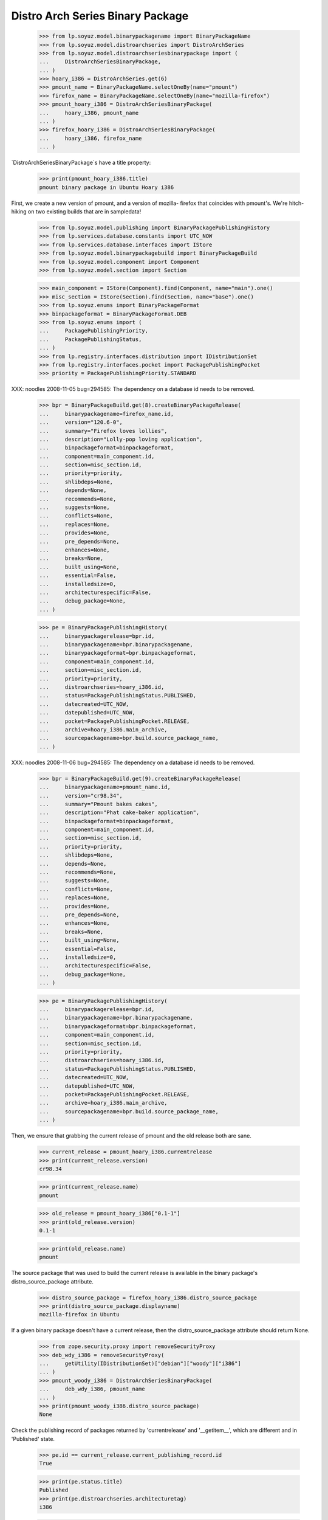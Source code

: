 =================================
Distro Arch Series Binary Package
=================================

    >>> from lp.soyuz.model.binarypackagename import BinaryPackageName
    >>> from lp.soyuz.model.distroarchseries import DistroArchSeries
    >>> from lp.soyuz.model.distroarchseriesbinarypackage import (
    ...     DistroArchSeriesBinaryPackage,
    ... )
    >>> hoary_i386 = DistroArchSeries.get(6)
    >>> pmount_name = BinaryPackageName.selectOneBy(name="pmount")
    >>> firefox_name = BinaryPackageName.selectOneBy(name="mozilla-firefox")
    >>> pmount_hoary_i386 = DistroArchSeriesBinaryPackage(
    ...     hoary_i386, pmount_name
    ... )
    >>> firefox_hoary_i386 = DistroArchSeriesBinaryPackage(
    ...     hoary_i386, firefox_name
    ... )

`DistroArchSeriesBinaryPackage`s have a title property:

    >>> print(pmount_hoary_i386.title)
    pmount binary package in Ubuntu Hoary i386

First, we create a new version of pmount, and a version of mozilla-
firefox that coincides with pmount's. We're hitch-hiking on two existing
builds that are in sampledata!

    >>> from lp.soyuz.model.publishing import BinaryPackagePublishingHistory
    >>> from lp.services.database.constants import UTC_NOW
    >>> from lp.services.database.interfaces import IStore
    >>> from lp.soyuz.model.binarypackagebuild import BinaryPackageBuild
    >>> from lp.soyuz.model.component import Component
    >>> from lp.soyuz.model.section import Section

    >>> main_component = IStore(Component).find(Component, name="main").one()
    >>> misc_section = IStore(Section).find(Section, name="base").one()
    >>> from lp.soyuz.enums import BinaryPackageFormat
    >>> binpackageformat = BinaryPackageFormat.DEB
    >>> from lp.soyuz.enums import (
    ...     PackagePublishingPriority,
    ...     PackagePublishingStatus,
    ... )
    >>> from lp.registry.interfaces.distribution import IDistributionSet
    >>> from lp.registry.interfaces.pocket import PackagePublishingPocket
    >>> priority = PackagePublishingPriority.STANDARD

XXX: noodles 2008-11-05 bug=294585: The dependency on a database id
needs to be removed.

    >>> bpr = BinaryPackageBuild.get(8).createBinaryPackageRelease(
    ...     binarypackagename=firefox_name.id,
    ...     version="120.6-0",
    ...     summary="Firefox loves lollies",
    ...     description="Lolly-pop loving application",
    ...     binpackageformat=binpackageformat,
    ...     component=main_component.id,
    ...     section=misc_section.id,
    ...     priority=priority,
    ...     shlibdeps=None,
    ...     depends=None,
    ...     recommends=None,
    ...     suggests=None,
    ...     conflicts=None,
    ...     replaces=None,
    ...     provides=None,
    ...     pre_depends=None,
    ...     enhances=None,
    ...     breaks=None,
    ...     built_using=None,
    ...     essential=False,
    ...     installedsize=0,
    ...     architecturespecific=False,
    ...     debug_package=None,
    ... )

    >>> pe = BinaryPackagePublishingHistory(
    ...     binarypackagerelease=bpr.id,
    ...     binarypackagename=bpr.binarypackagename,
    ...     binarypackageformat=bpr.binpackageformat,
    ...     component=main_component.id,
    ...     section=misc_section.id,
    ...     priority=priority,
    ...     distroarchseries=hoary_i386.id,
    ...     status=PackagePublishingStatus.PUBLISHED,
    ...     datecreated=UTC_NOW,
    ...     datepublished=UTC_NOW,
    ...     pocket=PackagePublishingPocket.RELEASE,
    ...     archive=hoary_i386.main_archive,
    ...     sourcepackagename=bpr.build.source_package_name,
    ... )

XXX: noodles 2008-11-06 bug=294585: The dependency on a database id
needs to be removed.

    >>> bpr = BinaryPackageBuild.get(9).createBinaryPackageRelease(
    ...     binarypackagename=pmount_name.id,
    ...     version="cr98.34",
    ...     summary="Pmount bakes cakes",
    ...     description="Phat cake-baker application",
    ...     binpackageformat=binpackageformat,
    ...     component=main_component.id,
    ...     section=misc_section.id,
    ...     priority=priority,
    ...     shlibdeps=None,
    ...     depends=None,
    ...     recommends=None,
    ...     suggests=None,
    ...     conflicts=None,
    ...     replaces=None,
    ...     provides=None,
    ...     pre_depends=None,
    ...     enhances=None,
    ...     breaks=None,
    ...     built_using=None,
    ...     essential=False,
    ...     installedsize=0,
    ...     architecturespecific=False,
    ...     debug_package=None,
    ... )

    >>> pe = BinaryPackagePublishingHistory(
    ...     binarypackagerelease=bpr.id,
    ...     binarypackagename=bpr.binarypackagename,
    ...     binarypackageformat=bpr.binpackageformat,
    ...     component=main_component.id,
    ...     section=misc_section.id,
    ...     priority=priority,
    ...     distroarchseries=hoary_i386.id,
    ...     status=PackagePublishingStatus.PUBLISHED,
    ...     datecreated=UTC_NOW,
    ...     datepublished=UTC_NOW,
    ...     pocket=PackagePublishingPocket.RELEASE,
    ...     archive=hoary_i386.main_archive,
    ...     sourcepackagename=bpr.build.source_package_name,
    ... )

Then, we ensure that grabbing the current release of pmount and the old
release both are sane.

    >>> current_release = pmount_hoary_i386.currentrelease
    >>> print(current_release.version)
    cr98.34

    >>> print(current_release.name)
    pmount

    >>> old_release = pmount_hoary_i386["0.1-1"]
    >>> print(old_release.version)
    0.1-1

    >>> print(old_release.name)
    pmount

The source package that was used to build the current release is
available in the binary package's distro_source_package attribute.

    >>> distro_source_package = firefox_hoary_i386.distro_source_package
    >>> print(distro_source_package.displayname)
    mozilla-firefox in Ubuntu

If a given binary package doesn't have a current release, then the
distro_source_package attribute should return None.

    >>> from zope.security.proxy import removeSecurityProxy
    >>> deb_wdy_i386 = removeSecurityProxy(
    ...     getUtility(IDistributionSet)["debian"]["woody"]["i386"]
    ... )
    >>> pmount_woody_i386 = DistroArchSeriesBinaryPackage(
    ...     deb_wdy_i386, pmount_name
    ... )
    >>> print(pmount_woody_i386.distro_source_package)
    None

Check the publishing record of packages returned by 'currentrelease' and
'__getitem__', which are different and in 'Published' state.

    >>> pe.id == current_release.current_publishing_record.id
    True

    >>> print(pe.status.title)
    Published
    >>> print(pe.distroarchseries.architecturetag)
    i386

    >>> old_pubrec = old_release.current_publishing_record
    >>> old_pubrec.id
    12
    >>> print(old_pubrec.status.title)
    Published
    >>> print(old_pubrec.distroarchseries.architecturetag)
    i386

Note that it is only really possible to have two packages in the
"Published" status if domination hasn't run yet.


Package caches and DARBP summaries
----------------------------------

Bug 208233 teaches us that DistroArchSeriesBinaryPackage summaries use
package caches to generate their output, and unfortunately that means
they can interact poorly with PPA-published packages which live in the
same cache table. Here's a test that ensures that the code that fetches
summaries works.

XXX: this is really too complicated, and the code in
DistroArchSeriesBinaryPackage.summary should be simplified.

    -- kiko, 2008-03-28

    >>> from lp.registry.interfaces.distribution import IDistributionSet
    >>> from lp.registry.interfaces.person import IPersonSet
    >>> ubuntu = getUtility(IDistributionSet)["ubuntu"]
    >>> cprov = getUtility(IPersonSet).getByName("cprov")
    >>> warty = ubuntu["warty"]

First, update the cache tables for Celso's PPA:

    >>> from lp.services.config import config
    >>> from lp.testing.dbuser import switch_dbuser
    >>> from lp.testing.layers import LaunchpadZopelessLayer
    >>> switch_dbuser(config.statistician.dbuser)

    >>> from lp.services.log.logger import FakeLogger
    >>> from lp.soyuz.model.distributionsourcepackagecache import (
    ...     DistributionSourcePackageCache,
    ... )
    >>> DistributionSourcePackageCache.updateAll(
    ...     ubuntu,
    ...     archive=cprov.archive,
    ...     ztm=LaunchpadZopelessLayer.txn,
    ...     log=FakeLogger(),
    ... )
    DEBUG Considering sources cdrkit, iceweasel, pmount
    ...

    >>> from lp.soyuz.model.distroseriespackagecache import (
    ...     DistroSeriesPackageCache,
    ... )
    >>> DistroSeriesPackageCache.updateAll(
    ...     warty,
    ...     archive=cprov.archive,
    ...     ztm=LaunchpadZopelessLayer.txn,
    ...     log=FakeLogger(),
    ... )
    DEBUG Considering binaries mozilla-firefox, pmount
    ...

    >>> cprov.archive.updateArchiveCache()
    >>> transaction.commit()
    >>> flush_database_updates()

Then, supersede all pmount publications in warty for pmount (this sets
us up to demonstrate bug 208233).

    >>> switch_dbuser("archivepublisher")
    >>> from lp.soyuz.model.binarypackagename import BinaryPackageName
    >>> from lp.soyuz.model.distroarchseries import DistroArchSeries
    >>> from lp.soyuz.model.distroarchseriesbinarypackage import (
    ...     DistroArchSeriesBinaryPackage,
    ... )
    >>> from lp.soyuz.model.publishing import BinaryPackagePublishingHistory
    >>> warty_i386 = DistroArchSeries.get(1)
    >>> pmount_name = BinaryPackageName.selectOneBy(name="pmount")
    >>> pmount_warty_i386 = DistroArchSeriesBinaryPackage(
    ...     warty_i386, pmount_name
    ... )
    >>> pubs = IStore(BinaryPackagePublishingHistory).find(
    ...     BinaryPackagePublishingHistory,
    ...     archive=1,
    ...     distroarchseries=warty_i386,
    ...     status=PackagePublishingStatus.PUBLISHED,
    ... )
    >>> for p in pubs:
    ...     if p.binarypackagerelease.binarypackagename == pmount_name:
    ...         s = p.supersede()
    ...
    >>> transaction.commit()
    >>> flush_database_updates()
    >>> switch_dbuser(config.statistician.dbuser)

Now, if that bug is actually fixed, this works:

    >>> print(pmount_warty_i386.summary)
    pmount shortdesc

    >>> print(pmount_warty_i386.description)
    pmount description

Yay!
